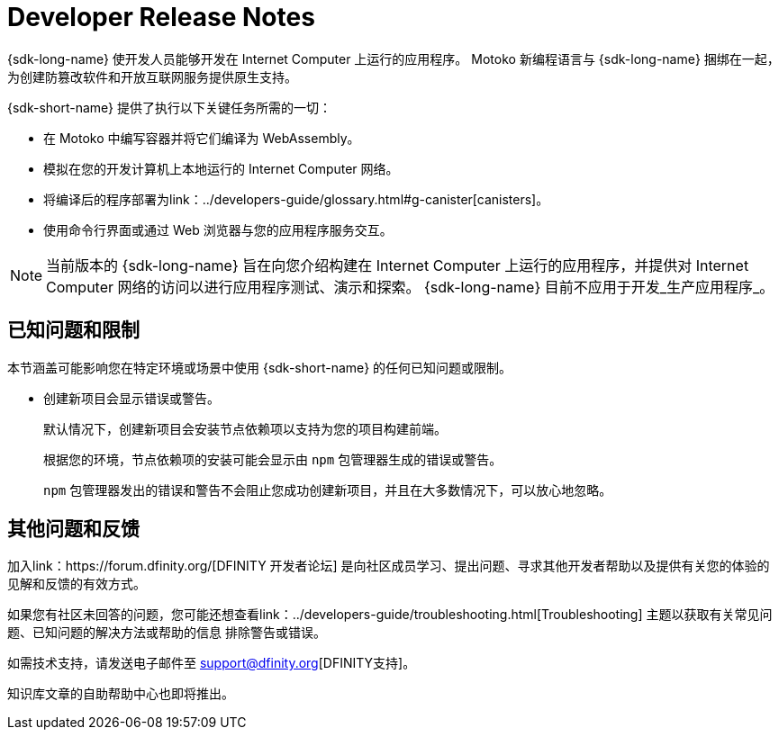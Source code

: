 = Developer Release Notes
:description: DFINITY Canister Software Development Kit Release Notes
:proglang: Motoko
:IC: Internet Computer
:company-id: DFINITY
:release: 0.8.4
ifdef::env-github,env-browser[:outfilesuffix:.adoc]

{sdk-long-name} 使开发人员能够开发在 {IC} 上运行的应用程序。
{proglang} 新编程语言与 {sdk-long-name} 捆绑在一起，为创建防篡改软件和开放互联网服务提供原生支持。

{sdk-short-name} 提供了执行以下关键任务所需的一切：

- 在 {proglang} 中编写容器并将它们编译为 WebAssembly。
- 模拟在您的开发计算机上本地运行的 {IC} 网络。
- 将编译后的程序部署为link：../developers-guide/glossary{outfilesuffix}#g-canister[canisters]。
- 使用命令行界面或通过 Web 浏览器与您的应用程序服务交互。

[NOTE]
=====================================================================
当前版本的 {sdk-long-name} 旨在向您介绍构建在 {IC} 上运行的应用程序，并提供对 {IC} 网络的访问以进行应用程序测试、演示和探索。
{sdk-long-name} 目前不应用于开发_生产应用程序_。
=====================================================================

== 已知问题和限制

本节涵盖可能影响您在特定环境或场景中使用 {sdk-short-name} 的任何已知问题或限制。

* 创建新项目会显示错误或警告。
+
默认情况下，创建新项目会安装节点依赖项以支持为您的项目构建前端。
+
根据您的环境，节点依赖项的安装可能会显示由 `+npm+` 包管理器生成的错误或警告。
+
`+npm+` 包管理器发出的错误和警告不会阻止您成功创建新项目，并且在大多数情况下，可以放心地忽略。

== 其他问题和反馈

加入link：https://forum.dfinity.org/[DFINITY 开发者论坛] 是向社区成员学习、提出问题、寻求其他开发者帮助以及提供有关您的体验的见解和反馈的有效方式。

如果您有社区未回答的问题，您可能还想查看link：../developers-guide/troubleshooting{outfilesuffix}[Troubleshooting] 主题以获取有关常见问题、已知问题的解决方法或帮助的信息 排除警告或错误。

如需技术支持，请发送电子邮件至 support@dfinity.org[DFINITY支持]。

知识库文章的自助帮助中心也即将推出。
